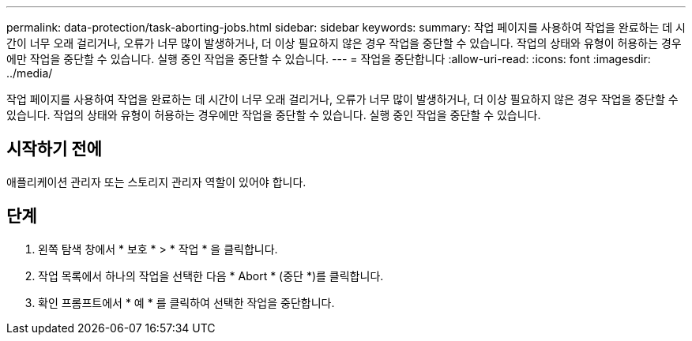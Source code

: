 ---
permalink: data-protection/task-aborting-jobs.html 
sidebar: sidebar 
keywords:  
summary: 작업 페이지를 사용하여 작업을 완료하는 데 시간이 너무 오래 걸리거나, 오류가 너무 많이 발생하거나, 더 이상 필요하지 않은 경우 작업을 중단할 수 있습니다. 작업의 상태와 유형이 허용하는 경우에만 작업을 중단할 수 있습니다. 실행 중인 작업을 중단할 수 있습니다. 
---
= 작업을 중단합니다
:allow-uri-read: 
:icons: font
:imagesdir: ../media/


[role="lead"]
작업 페이지를 사용하여 작업을 완료하는 데 시간이 너무 오래 걸리거나, 오류가 너무 많이 발생하거나, 더 이상 필요하지 않은 경우 작업을 중단할 수 있습니다. 작업의 상태와 유형이 허용하는 경우에만 작업을 중단할 수 있습니다. 실행 중인 작업을 중단할 수 있습니다.



== 시작하기 전에

애플리케이션 관리자 또는 스토리지 관리자 역할이 있어야 합니다.



== 단계

. 왼쪽 탐색 창에서 * 보호 * > * 작업 * 을 클릭합니다.
. 작업 목록에서 하나의 작업을 선택한 다음 * Abort * (중단 *)를 클릭합니다.
. 확인 프롬프트에서 * 예 * 를 클릭하여 선택한 작업을 중단합니다.


